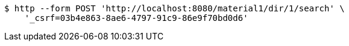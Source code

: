 [source,bash]
----
$ http --form POST 'http://localhost:8080/material1/dir/1/search' \
    '_csrf=03b4e863-8ae6-4797-91c9-86e9f70bd0d6'
----
